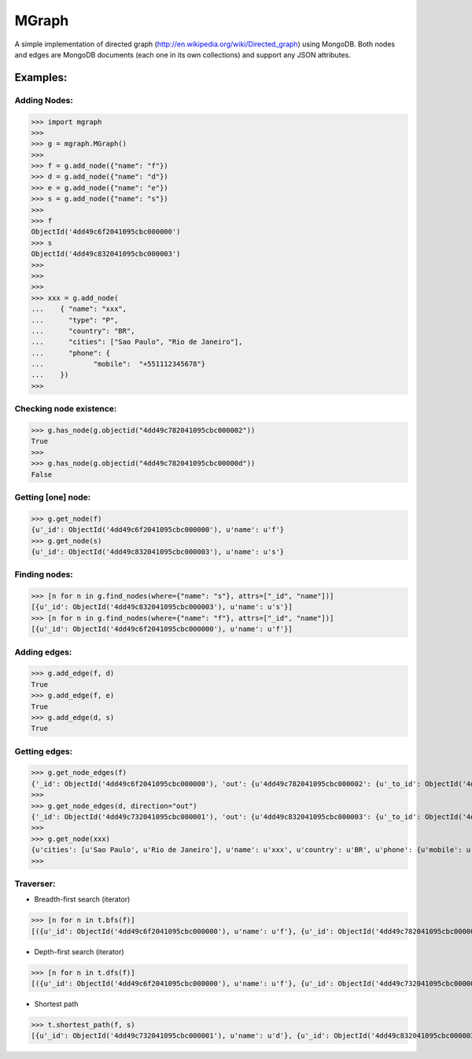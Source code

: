 ======
MGraph
======

A simple implementation of directed graph (http://en.wikipedia.org/wiki/Directed_graph) using MongoDB.
Both nodes and edges are MongoDB documents (each one in its own collections) and support any JSON attributes.



Examples:
--------


Adding Nodes:
=============

>>> import mgraph
>>> 
>>> g = mgraph.MGraph()
>>> 
>>> f = g.add_node({"name": "f"})
>>> d = g.add_node({"name": "d"})
>>> e = g.add_node({"name": "e"})
>>> s = g.add_node({"name": "s"})
>>> 
>>> f
ObjectId('4dd49c6f2041095cbc000000')
>>> s
ObjectId('4dd49c832041095cbc000003')
>>>
>>>
>>>
>>> xxx = g.add_node(
...    { "name": "xxx",
...      "type": "P",
...      "country": "BR",
...      "cities": ["Sao Paulo", "Rio de Janeiro"],
...      "phone": {
...            "mobile":  "+551112345678"}
...    })
>>>



Checking node existence:
========================

>>> g.has_node(g.objectid("4dd49c782041095cbc000002"))
True
>>>
>>> g.has_node(g.objectid("4dd49c782041095cbc00000d"))
False



Getting [one] node:
=================

>>> g.get_node(f)
{u'_id': ObjectId('4dd49c6f2041095cbc000000'), u'name': u'f'}
>>> g.get_node(s)
{u'_id': ObjectId('4dd49c832041095cbc000003'), u'name': u's'}



Finding nodes:
==============

>>> [n for n in g.find_nodes(where={"name": "s"}, attrs=["_id", "name"])]
[{u'_id': ObjectId('4dd49c832041095cbc000003'), u'name': u's'}]
>>> [n for n in g.find_nodes(where={"name": "f"}, attrs=["_id", "name"])]
[{u'_id': ObjectId('4dd49c6f2041095cbc000000'), u'name': u'f'}]



Adding edges:
=============

>>> g.add_edge(f, d)
True
>>> g.add_edge(f, e)
True
>>> g.add_edge(d, s)
True



Getting edges:
==============

>>> g.get_node_edges(f)
{'_id': ObjectId('4dd49c6f2041095cbc000000'), 'out': {u'4dd49c782041095cbc000002': {u'_to_id': ObjectId('4dd49c782041095cbc000002')}, u'4dd49c732041095cbc000001': {u'_to_id': ObjectId('4dd49c732041095cbc000001')}}, 'in': {}}
>>>
>>> g.get_node_edges(d, direction="out")
{'_id': ObjectId('4dd49c732041095cbc000001'), 'out': {u'4dd49c832041095cbc000003': {u'_to_id': ObjectId('4dd49c832041095cbc000003')}}}
>>>
>>> g.get_node(xxx)
{u'cities': [u'Sao Paulo', u'Rio de Janeiro'], u'name': u'xxx', u'country': u'BR', u'phone': {u'mobile': u'+551112345678'}, u'_id': ObjectId('4dd4a1982041095cbc000008'), u'type': u'P'}
>>> 




Traverser:
==========

- Breadth-first search (iterator)
>>> [n for n in t.bfs(f)]
[({u'_id': ObjectId('4dd49c6f2041095cbc000000'), u'name': u'f'}, {u'_id': ObjectId('4dd49c782041095cbc000002'), u'name': u'e'}), ({u'_id': ObjectId('4dd49c6f2041095cbc000000'), u'name': u'f'}, {u'_id': ObjectId('4dd49c732041095cbc000001'), u'name': u'd'}), ({u'_id': ObjectId('4dd49c732041095cbc000001'), u'name': u'd'}, {u'_id': ObjectId('4dd49c832041095cbc000003'), u'name': u's'})]

- Depth-first search (iterator)
>>> [n for n in t.dfs(f)]
[({u'_id': ObjectId('4dd49c6f2041095cbc000000'), u'name': u'f'}, {u'_id': ObjectId('4dd49c732041095cbc000001'), u'name': u'd'}), ({u'_id': ObjectId('4dd49c732041095cbc000001'), u'name': u'd'}, {u'_id': ObjectId('4dd49c832041095cbc000003'), u'name': u's'}), ({u'_id': ObjectId('4dd49c6f2041095cbc000000'), u'name': u'f'}, {u'_id': ObjectId('4dd49c782041095cbc000002'), u'name': u'e'})]

- Shortest path
>>> t.shortest_path(f, s)
[{u'_id': ObjectId('4dd49c732041095cbc000001'), u'name': u'd'}, {u'_id': ObjectId('4dd49c832041095cbc000003'), u'name': u's'}]
